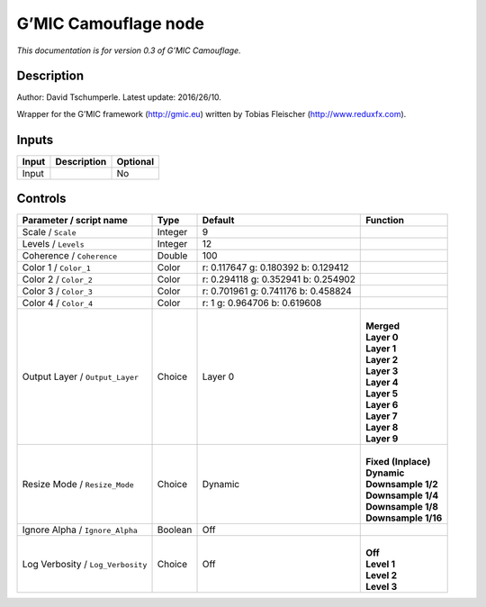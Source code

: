 .. _eu.gmic.Camouflage:

G’MIC Camouflage node
=====================

*This documentation is for version 0.3 of G’MIC Camouflage.*

Description
-----------

Author: David Tschumperle. Latest update: 2016/26/10.

Wrapper for the G’MIC framework (http://gmic.eu) written by Tobias Fleischer (http://www.reduxfx.com).

Inputs
------

+-------+-------------+----------+
| Input | Description | Optional |
+=======+=============+==========+
| Input |             | No       |
+-------+-------------+----------+

Controls
--------

.. tabularcolumns:: |>{\raggedright}p{0.2\columnwidth}|>{\raggedright}p{0.06\columnwidth}|>{\raggedright}p{0.07\columnwidth}|p{0.63\columnwidth}|

.. cssclass:: longtable

+-----------------------------------+---------+-------------------------------------+-----------------------+
| Parameter / script name           | Type    | Default                             | Function              |
+===================================+=========+=====================================+=======================+
| Scale / ``Scale``                 | Integer | 9                                   |                       |
+-----------------------------------+---------+-------------------------------------+-----------------------+
| Levels / ``Levels``               | Integer | 12                                  |                       |
+-----------------------------------+---------+-------------------------------------+-----------------------+
| Coherence / ``Coherence``         | Double  | 100                                 |                       |
+-----------------------------------+---------+-------------------------------------+-----------------------+
| Color 1 / ``Color_1``             | Color   | r: 0.117647 g: 0.180392 b: 0.129412 |                       |
+-----------------------------------+---------+-------------------------------------+-----------------------+
| Color 2 / ``Color_2``             | Color   | r: 0.294118 g: 0.352941 b: 0.254902 |                       |
+-----------------------------------+---------+-------------------------------------+-----------------------+
| Color 3 / ``Color_3``             | Color   | r: 0.701961 g: 0.741176 b: 0.458824 |                       |
+-----------------------------------+---------+-------------------------------------+-----------------------+
| Color 4 / ``Color_4``             | Color   | r: 1 g: 0.964706 b: 0.619608        |                       |
+-----------------------------------+---------+-------------------------------------+-----------------------+
| Output Layer / ``Output_Layer``   | Choice  | Layer 0                             | |                     |
|                                   |         |                                     | | **Merged**          |
|                                   |         |                                     | | **Layer 0**         |
|                                   |         |                                     | | **Layer 1**         |
|                                   |         |                                     | | **Layer 2**         |
|                                   |         |                                     | | **Layer 3**         |
|                                   |         |                                     | | **Layer 4**         |
|                                   |         |                                     | | **Layer 5**         |
|                                   |         |                                     | | **Layer 6**         |
|                                   |         |                                     | | **Layer 7**         |
|                                   |         |                                     | | **Layer 8**         |
|                                   |         |                                     | | **Layer 9**         |
+-----------------------------------+---------+-------------------------------------+-----------------------+
| Resize Mode / ``Resize_Mode``     | Choice  | Dynamic                             | |                     |
|                                   |         |                                     | | **Fixed (Inplace)** |
|                                   |         |                                     | | **Dynamic**         |
|                                   |         |                                     | | **Downsample 1/2**  |
|                                   |         |                                     | | **Downsample 1/4**  |
|                                   |         |                                     | | **Downsample 1/8**  |
|                                   |         |                                     | | **Downsample 1/16** |
+-----------------------------------+---------+-------------------------------------+-----------------------+
| Ignore Alpha / ``Ignore_Alpha``   | Boolean | Off                                 |                       |
+-----------------------------------+---------+-------------------------------------+-----------------------+
| Log Verbosity / ``Log_Verbosity`` | Choice  | Off                                 | |                     |
|                                   |         |                                     | | **Off**             |
|                                   |         |                                     | | **Level 1**         |
|                                   |         |                                     | | **Level 2**         |
|                                   |         |                                     | | **Level 3**         |
+-----------------------------------+---------+-------------------------------------+-----------------------+
